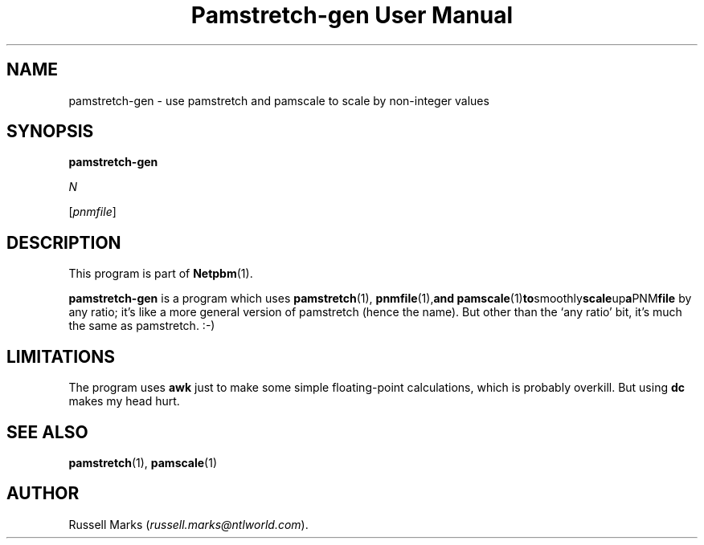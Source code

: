 ." This man page was generated by the Netpbm tool 'makeman' from HTML source.
." Do not hand-hack it!  If you have bug fixes or improvements, please find
." the corresponding HTML page on the Netpbm website, generate a patch
." against that, and send it to the Netpbm maintainer.
.TH "Pamstretch-gen User Manual" 0 "10 April 2000" "netpbm documentation"

.UN lbAB
.SH NAME

pamstretch-gen - use pamstretch and pamscale to scale by non-integer values

.UN lbAC
.SH SYNOPSIS

\fBpamstretch-gen\fP

\fIN\fP

[\fIpnmfile\fP]

.UN lbAD
.SH DESCRIPTION
.PP
This program is part of
.BR Netpbm (1).

\fBpamstretch-gen\fP is a program which uses
.BR pamstretch (1),
.BR pnmfile (1), and
.BR pamscale (1) to smoothly scale up a PNM file
by any ratio; it's like a more general version of pamstretch (hence
the name). But other than the `any ratio' bit, it's much the same as
pamstretch. :-)


.UN lbAE
.SH LIMITATIONS

The program uses \fBawk\fP just to make some simple floating-point
calculations, which is probably overkill.  But using \fBdc\fP makes
my head hurt.

.UN lbAF
.SH SEE ALSO
.BR pamstretch (1),
.BR pamscale (1)

.UN lbAG
.SH AUTHOR

Russell Marks (\fIrussell.marks@ntlworld.com\fP).
